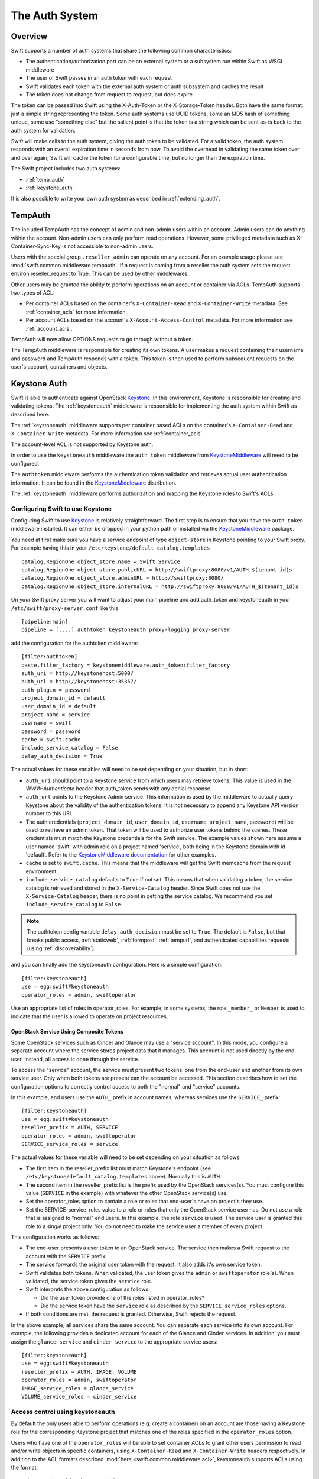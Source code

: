 ===============
The Auth System
===============

--------
Overview
--------

Swift supports a number of auth systems that share the following common
characteristics:

* The authentication/authorization part can be an external system or a
  subsystem run within Swift as WSGI middleware
* The user of Swift passes in an auth token with each request
* Swift validates each token with the external auth system or auth subsystem
  and caches the result
* The token does not change from request to request, but does expire

The token can be passed into Swift using the X-Auth-Token or the
X-Storage-Token header. Both have the same format: just a simple string
representing the token. Some auth systems use UUID tokens, some an MD5 hash of
something unique, some use "something else" but the salient point is that the
token is a string which can be sent as-is back to the auth system for
validation.

Swift will make calls to the auth system, giving the auth token to be
validated. For a valid token, the auth system responds with an overall
expiration time in seconds from now. To avoid the overhead in validating the same
token over and over again, Swift will cache the
token for a configurable time, but no longer than the expiration
time.

The Swift project includes two auth systems:

- :ref:`temp_auth`
- :ref:`keystone_auth`

It is also possible to write your own auth system as described in
:ref:`extending_auth`.

.. _temp_auth:

--------
TempAuth
--------

The included TempAuth has the concept of admin and non-admin users
within an account.  Admin users can do anything within the account.
Non-admin users can only perform read operations. However, some
privileged metadata such as X-Container-Sync-Key is not accessible to
non-admin users.

Users with the special group ``.reseller_admin`` can operate on any account.
For an example usage please see :mod:`swift.common.middleware.tempauth`.
If a request is coming from a reseller the auth system sets the request environ
reseller_request to True. This can be used by other middlewares.

Other users may be granted the ability to perform operations on
an account or container via ACLs. TempAuth supports two types of ACL:

- Per container ACLs based on the
  container's ``X-Container-Read`` and ``X-Container-Write`` metadata. See
  :ref:`container_acls` for more information.

- Per account ACLs based on the account's ``X-Account-Access-Control``
  metadata. For more information see :ref:`account_acls`.

TempAuth will now allow OPTIONS requests to go through without a token.

The TempAuth middleware is responsible for creating its own tokens. A user
makes a request containing their username and password and TempAuth
responds with a token. This token is then used to perform subsequent
requests on the user's account, containers and objects.

.. _keystone_auth:

-------------
Keystone Auth
-------------

Swift is able to authenticate against OpenStack Keystone_. In this
environment, Keystone is responsible for creating and validating
tokens. The :ref:`keystoneauth` middleware is responsible for
implementing the auth system within Swift as described here.

The :ref:`keystoneauth` middleware supports per container based ACLs on the
container's ``X-Container-Read`` and ``X-Container-Write`` metadata.
For more information see :ref:`container_acls`.

The account-level ACL is not supported by Keystone auth.

In order to use the ``keystoneauth`` middleware the ``auth_token``
middleware from KeystoneMiddleware_ will need to be configured.

The ``authtoken`` middleware performs the authentication token
validation and retrieves actual user authentication information. It
can be found in the KeystoneMiddleware_ distribution.

The :ref:`keystoneauth` middleware performs authorization and mapping the
Keystone roles to Swift's ACLs.

.. _KeystoneMiddleware: http://docs.openstack.org/developer/keystonemiddleware/
.. _Keystone: http://docs.openstack.org/developer/keystone/

.. _configuring_keystone_auth:

Configuring Swift to use Keystone
~~~~~~~~~~~~~~~~~~~~~~~~~~~~~~~~~

Configuring Swift to use Keystone_
is relatively straightforward.  The first
step is to ensure that you have the ``auth_token`` middleware installed. It can
either be dropped in your python path or installed via the KeystoneMiddleware_
package.

You need at first make sure you have a service endpoint of type
``object-store`` in Keystone pointing to your Swift proxy. For example
having this in your ``/etc/keystone/default_catalog.templates`` ::

  catalog.RegionOne.object_store.name = Swift Service
  catalog.RegionOne.object_store.publicURL = http://swiftproxy:8080/v1/AUTH_$(tenant_id)s
  catalog.RegionOne.object_store.adminURL = http://swiftproxy:8080/
  catalog.RegionOne.object_store.internalURL = http://swiftproxy:8080/v1/AUTH_$(tenant_id)s

On your Swift proxy server you will want to adjust your main pipeline
and add auth_token and keystoneauth in your
``/etc/swift/proxy-server.conf`` like this ::

  [pipeline:main]
  pipeline = [....] authtoken keystoneauth proxy-logging proxy-server

add the configuration for the authtoken middleware::

  [filter:authtoken]
  paste.filter_factory = keystonemiddleware.auth_token:filter_factory
  auth_uri = http://keystonehost:5000/
  auth_url = http://keystonehost:35357/
  auth_plugin = password
  project_domain_id = default
  user_domain_id = default
  project_name = service
  username = swift
  password = password
  cache = swift.cache
  include_service_catalog = False
  delay_auth_decision = True

The actual values for these variables will need to be set depending on
your situation, but in short:

* ``auth_uri`` should point to a Keystone service from which users may
  retrieve tokens. This value is used in the `WWW-Authenticate` header that
  auth_token sends with any denial response.
* ``auth_url`` points to the Keystone Admin service. This information is
  used by the middleware to actually query Keystone about the validity of the
  authentication tokens. It is not necessary to append any Keystone API version
  number to this URI.
* The auth credentials (``project_domain_id``, ``user_domain_id``,
  ``username``, ``project_name``, ``password``) will be used to retrieve an
  admin token. That token will be used to authorize user tokens behind the
  scenes. These credentials must match the Keystone credentials for the Swift
  service. The example values shown here assume a user named 'swift' with admin
  role on a project named 'service', both being in the Keystone domain with id
  'default'. Refer to the `KeystoneMiddleware documentation
  <http://docs.openstack.org/developer/keystonemiddleware/middlewarearchitecture.html#configuration>`_
  for other examples.

* ``cache`` is set to ``swift.cache``. This means that the middleware
  will get the Swift memcache from the request environment.
* ``include_service_catalog`` defaults to ``True`` if not set. This means
  that when validating a token, the service catalog is retrieved
  and stored in the ``X-Service-Catalog`` header. Since Swift does not
  use the ``X-Service-Catalog`` header, there is no point in getting
  the service catalog. We recommend you set ``include_service_catalog``
  to ``False``.


.. note::

    The authtoken config variable ``delay_auth_decision`` must be set to
    ``True``. The default is ``False``, but that breaks public access,
    :ref:`staticweb`, :ref:`formpost`, :ref:`tempurl`, and authenticated
    capabilities requests (using :ref:`discoverability`).

and you can finally add the keystoneauth configuration. Here is a simple
configuration::

  [filter:keystoneauth]
  use = egg:swift#keystoneauth
  operator_roles = admin, swiftoperator

Use an appropriate list of roles in operator_roles. For example, in
some systems, the role ``_member_`` or ``Member`` is used to indicate
that the user is allowed to operate on project resources.

OpenStack Service Using Composite Tokens
----------------------------------------

Some OpenStack services such as Cinder and Glance may use
a "service account". In this mode, you configure a separate account where
the service stores project data that it manages. This account is not used
directly by the end-user. Instead, all access is done through the service.

To access the "service" account, the service must present two tokens: one from
the end-user and another from its own service user. Only when both tokens are
present can the account be accessed. This section describes how to set the
configuration options to correctly control access to both the "normal" and
"service" accounts.

In this example, end users use the ``AUTH_`` prefix in account names,
whereas services use the ``SERVICE_`` prefix::

  [filter:keystoneauth]
  use = egg:swift#keystoneauth
  reseller_prefix = AUTH, SERVICE
  operator_roles = admin, swiftoperator
  SERVICE_service_roles = service

The actual values for these variable will need to be set depending on your
situation as follows:

* The first item in the reseller_prefix list must match Keystone's endpoint
  (see ``/etc/keystone/default_catalog.templates`` above). Normally
  this is ``AUTH``.
* The second item in the reseller_prefix list is the prefix used by the
  OpenStack services(s). You must configure this value (``SERVICE`` in the
  example) with whatever the other OpenStack service(s) use.
* Set the operator_roles option to contain a role or roles that end-user's
  have on project's they use.
* Set the SERVICE_service_roles value to a role or roles that only the
  OpenStack service user has. Do not use a role that is assigned to
  "normal" end users. In this example, the role ``service`` is used.
  The service user is granted this role to a *single* project only. You do
  not need to make the service user a member of every project.

This configuration works as follows:

* The end-user presents a user token to an OpenStack service. The service
  then makes a Swift request to the account with the ``SERVICE`` prefix.
* The service forwards the original user token with the request. It also
  adds it's own service token.
* Swift validates both tokens. When validated, the user token gives the
  ``admin`` or ``swiftoperator`` role(s). When validated, the service token
  gives the ``service`` role.
* Swift interprets the above configuration as follows:

  * Did the user token provide one of the roles listed in operator_roles?
  * Did the service token have the ``service`` role as described by the
    ``SERVICE_service_roles`` options.

* If both conditions are met, the request is granted. Otherwise, Swift
  rejects the request.

In the above example, all services share the same account. You can separate
each service into its own account. For example, the following provides a
dedicated account for each of the Glance and Cinder services. In addition,
you must assign the ``glance_service`` and ``cinder_service`` to the
appropriate service users::

  [filter:keystoneauth]
  use = egg:swift#keystoneauth
  reseller_prefix = AUTH, IMAGE, VOLUME
  operator_roles = admin, swiftoperator
  IMAGE_service_roles = glance_service
  VOLUME_service_roles = cinder_service


Access control using keystoneauth
~~~~~~~~~~~~~~~~~~~~~~~~~~~~~~~~~

By default the only users able to perform operations (e.g. create a container)
on an account are those having a Keystone role for the corresponding Keystone
project that matches one of the roles specified in the ``operator_roles``
option.

Users who have one of the ``operator_roles`` will be able to set container ACLs
to grant other users permission to read and/or write objects in specific
containers, using ``X-Container-Read`` and ``X-Container-Write`` headers
respectively. In addition to the ACL formats described
:mod:`here <swift.common.middleware.acl>`, keystoneauth supports ACLs using the
format::

 other_project_id:other_user_id.

where ``other_project_id`` is the UUID of a Keystone project and
``other_user_id`` is the UUID of a Keystone user. This will allow the other
user to access a container provided their token is scoped on the other
project. Both ``other_project_id`` and ``other_user_id`` may be replaced with
the wildcard character ``*`` which will match any project or user respectively.

Be sure to use Keystone UUIDs rather than names in container ACLs.

.. note::

    For backwards compatibility, keystoneauth will by default grant container
    ACLs expressed as ``other_project_name:other_user_name`` (i.e. using
    Keystone names rather than UUIDs) in the special case when both the other
    project and the other user are in Keystone's default domain and the project
    being accessed is also in the default domain.

    For further information see :ref:`keystoneauth`

Users with the Keystone role defined in ``reseller_admin_role``
(``ResellerAdmin`` by default) can operate on any account. The auth system
sets the request environ reseller_request to True if a request is coming
from a user with this role. This can be used by other middlewares.

Troubleshooting tips for keystoneauth deployment
~~~~~~~~~~~~~~~~~~~~~~~~~~~~~~~~~~~~~~~~~~~~~~~~

Some common mistakes can result in API requests failing when first deploying
keystone with Swift:

* Incorrect configuration of the Swift endpoint in the Keystone service.

  By default, keystoneauth expects the account part of a URL to have the form
  ``AUTH_<keystone_project_id>``. Sometimes the ``AUTH_`` prefix is missed when
  configuring Swift endpoints in Keystone, as described in the `Install  Guide
  <http://docs.openstack.org/>`_. This is easily diagnosed by inspecting the
  proxy-server log file for a failed request URL and checking that the URL
  includes the ``AUTH_`` prefix (or whatever reseller prefix may have been
  configured for keystoneauth)::

      GOOD:
      proxy-server: 127.0.0.1 127.0.0.1 07/Sep/2016/16/06/58 HEAD /v1/AUTH_cfb8d9d45212408b90bc0776117aec9e HTTP/1.0 204 ...

      BAD:
      proxy-server: 127.0.0.1 127.0.0.1 07/Sep/2016/16/07/35 HEAD /v1/cfb8d9d45212408b90bc0776117aec9e HTTP/1.0 403 ...


* Incorrect configuration of the ``authtoken`` middleware options in the Swift
  proxy server.

  The ``authtoken`` middleware communicates with the Keystone service to
  validate tokens that are presented with client requests. To do this
  ``authtoken`` must authenticate itself with Keystone using the credentials
  configured in the ``[filter:authtoken]`` section of
  ``/etc/swift/proxy-server.conf``. Errors in these credentials can result in
  ``authtoken`` failing to validate tokens and may be revealed in the proxy
  server logs by a message such as::

      proxy-server: Identity server rejected authorization

  .. note::

      More detailed log messaging may be seen by setting the ``authtoken``
      option ``log_level = debug``.

  The ``authtoken`` configuration options may be checked by attempting to use
  them to communicate directly with Keystone using an ``openstack`` command
  line. For example, given the ``authtoken`` configuration sample shown in
  :ref:`configuring_keystone_auth`, the following command should return a
  service catalog::

      openstack --os-identity-api-version=3 --os-auth-url=http://keystonehost:5000/ \
          --os-username=swift --os-user-domain-id=default \
          --os-project-name=service --os-project-domain-id=default \
          --os-password=password catalog show object-store

  If this ``openstack`` command fails then it is likely that there is a problem
  with the ``authtoken`` configuration.

.. _extending_auth:

--------------
Extending Auth
--------------

TempAuth is written as wsgi middleware, so implementing your own auth is as
easy as writing new wsgi middleware, and plugging it in to the proxy server.
The `Swauth <https://github.com/openstack/swauth>`_ project is an example of
an additional auth service.

See :doc:`development_auth` for detailed information on extending the
auth system.


